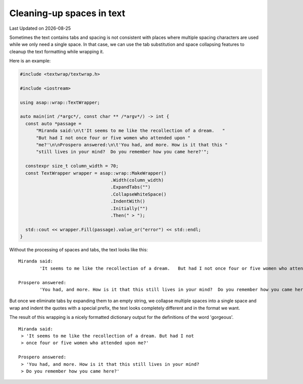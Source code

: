 .. Structure conventions
     # with overline, for parts
     * with overline, for chapters
     = for sections
     - for subsections
     ^ for sub-subsections
     " for paragraphs

**************************
Cleaning-up spaces in text
**************************

.. |date| date::

Last Updated on |date|

Sometimes the text contains tabs and spacing is not consistent with places where
multiple spacing characters are used while we only need a single space. In that
case, we can use the tab substitution and space collapsing features to cleanup
the text formatting while wrapping it.

Here is an example:

.. code-block:: c++

  #include <textwrap/textwrap.h>

  #include <iostream>

  using asap::wrap::TextWrapper;

  auto main(int /*argc*/, const char ** /*argv*/) -> int {
    const auto *passage =
        "Miranda said:\n\t'It seems to me like the recollection of a dream.   "
        "But had I not once four or five women who attended upon "
        "me?'\n\nProspero answered:\n\t'You had, and more. How is it that this "
        "still lives in your mind?  Do you remember how you came here?'";

    constexpr size_t column_width = 70;
    const TextWrapper wrapper = asap::wrap::MakeWrapper()
                                    .Width(column_width)
                                    .ExpandTabs("")
                                    .CollapseWhiteSpace()
                                    .IndentWith()
                                    .Initially("")
                                    .Then(" > ");

    std::cout << wrapper.Fill(passage).value_or("error") << std::endl;
  }

Without the processing of spaces and tabs, the text looks like this::

  Miranda said:
          'It seems to me like the recollection of a dream.   But had I not once four or five women who attended upon me?'

  Prospero answered:
          'You had, and more. How is it that this still lives in your mind?  Do you remember how you came here?'

But once we eliminate tabs by expanding them to an empty string, we collapse
multiple spaces into a single space and wrap and indent the quotes with a
special prefix, the text looks completely different and in the format we want.

The result of this wrapping is a nicely formatted dictionary output for the
definitions of the word 'gorgeous'.

::

  Miranda said:
   > 'It seems to me like the recollection of a dream. But had I not
   > once four or five women who attended upon me?'

  Prospero answered:
   > 'You had, and more. How is it that this still lives in your mind?
   > Do you remember how you came here?'
